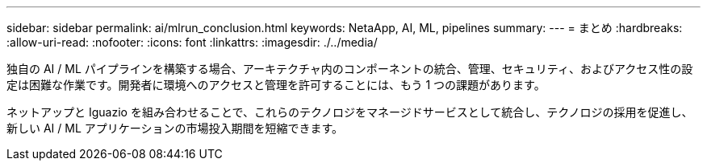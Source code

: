 ---
sidebar: sidebar 
permalink: ai/mlrun_conclusion.html 
keywords: NetaApp, AI, ML, pipelines 
summary:  
---
= まとめ
:hardbreaks:
:allow-uri-read: 
:nofooter: 
:icons: font
:linkattrs: 
:imagesdir: ./../media/


[role="lead"]
独自の AI / ML パイプラインを構築する場合、アーキテクチャ内のコンポーネントの統合、管理、セキュリティ、およびアクセス性の設定は困難な作業です。開発者に環境へのアクセスと管理を許可することには、もう 1 つの課題があります。

ネットアップと Iguazio を組み合わせることで、これらのテクノロジをマネージドサービスとして統合し、テクノロジの採用を促進し、新しい AI / ML アプリケーションの市場投入期間を短縮できます。
